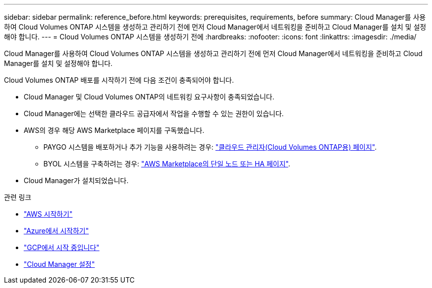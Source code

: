 ---
sidebar: sidebar 
permalink: reference_before.html 
keywords: prerequisites, requirements, before 
summary: Cloud Manager를 사용하여 Cloud Volumes ONTAP 시스템을 생성하고 관리하기 전에 먼저 Cloud Manager에서 네트워킹을 준비하고 Cloud Manager를 설치 및 설정해야 합니다. 
---
= Cloud Volumes ONTAP 시스템을 생성하기 전에
:hardbreaks:
:nofooter: 
:icons: font
:linkattrs: 
:imagesdir: ./media/


[role="lead"]
Cloud Manager를 사용하여 Cloud Volumes ONTAP 시스템을 생성하고 관리하기 전에 먼저 Cloud Manager에서 네트워킹을 준비하고 Cloud Manager를 설치 및 설정해야 합니다.

Cloud Volumes ONTAP 배포를 시작하기 전에 다음 조건이 충족되어야 합니다.

* Cloud Manager 및 Cloud Volumes ONTAP의 네트워킹 요구사항이 충족되었습니다.
* Cloud Manager에는 선택한 클라우드 공급자에서 작업을 수행할 수 있는 권한이 있습니다.
* AWS의 경우 해당 AWS Marketplace 페이지를 구독했습니다.
+
** PAYGO 시스템을 배포하거나 추가 기능을 사용하려는 경우: https://aws.amazon.com/marketplace/pp/B07QX2QLXX["클라우드 관리자(Cloud Volumes ONTAP용) 페이지"^].
** BYOL 시스템을 구축하려는 경우: https://aws.amazon.com/marketplace/search/results?x=0&y=0&searchTerms=cloud+volumes+ontap+byol["AWS Marketplace의 단일 노드 또는 HA 페이지"^].


* Cloud Manager가 설치되었습니다.


.관련 링크
* link:task_getting_started_aws.html["AWS 시작하기"]
* link:task_getting_started_azure.html["Azure에서 시작하기"]
* link:task_getting_started_gcp.html["GCP에서 시작 중입니다"]
* link:task_setting_up_cloud_manager.html["Cloud Manager 설정"]

